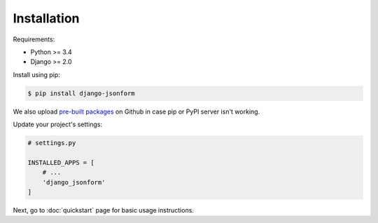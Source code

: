 Installation
============

Requirements:

- Python >= 3.4
- Django >= 2.0

Install using pip:

.. code-block:: sh

    $ pip install django-jsonform


We also upload `pre-built packages <https://github.com/bhch/django-jsonform/releases>`_
on Github in case pip or PyPI server isn't working.


Update your project's settings:

.. code-block:: python

    # settings.py
    
    INSTALLED_APPS = [
        # ...
        'django_jsonform'
    ]


Next, go to :doc:`quickstart` page for basic usage instructions.